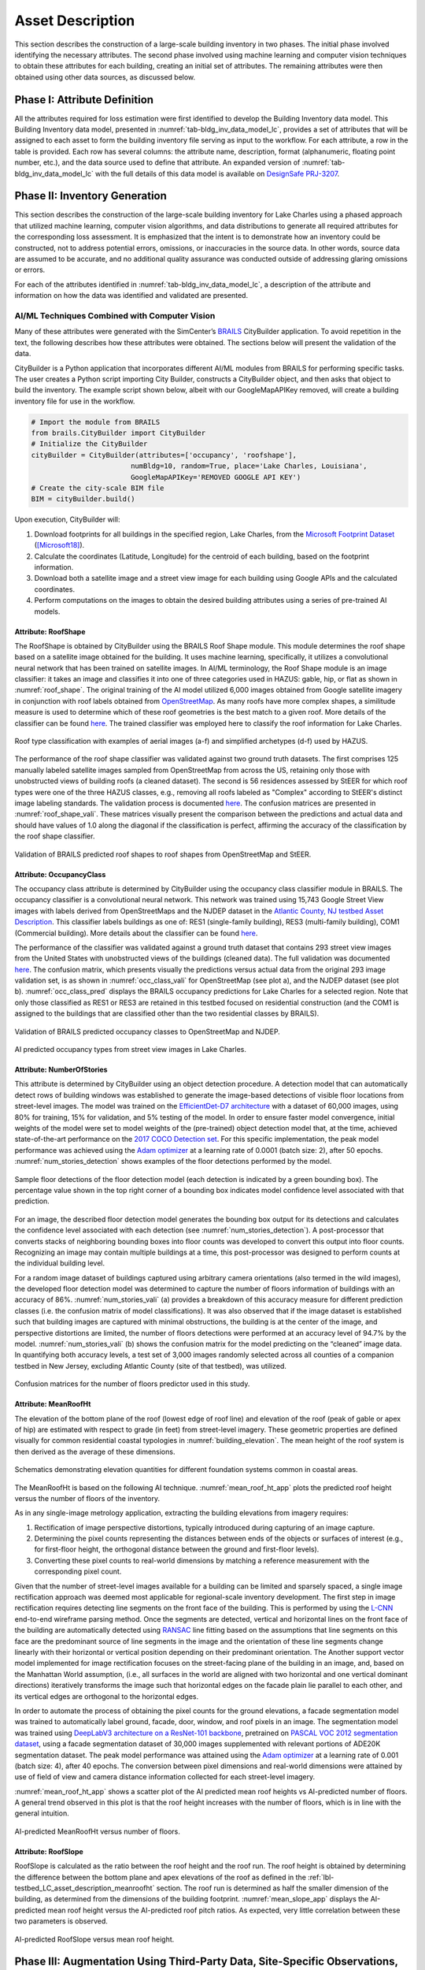 .. _lbl-testbed_LC_asset_description:

*****************
Asset Description
*****************

This section describes the construction of a large-scale building inventory in two phases. The initial 
phase involved identifying the necessary attributes. The second phase involved using machine learning and computer vision techniques to
obtain these attributes for each building, creating an initial set of attributes. The remaining attributes were then obtained using other data sources, as discussed below.

Phase I: Attribute Definition
=============================

All the attributes required for loss estimation were first identified to develop the Building Inventory 
data model. This Building Inventory data model, presented in :numref:`tab-bldg_inv_data_model_lc`, 
provides a set of attributes that will be assigned to each asset to form the building inventory file 
serving as input to the workflow. For each attribute, a row in the table is provided. Each 
row has several columns: the attribute name, description, 
format (alphanumeric, floating point number, etc.), and the data source used to define that attribute. 
An expanded version of :numref:`tab-bldg_inv_data_model_lc` with the full details of this data 
model is available on `DesignSafe PRJ-3207 <https://www.designsafe-ci.org/data/browser/public/designsafe.storage.published//PRJ-3207v4/01.%20Input:%20BIM%20-%20Building%20Inventory%20Data>`_.

.. csv-table:: Building inventory data model, detailed for Lake Charles Inventory.
   :name: tab-bldg_inv_data_model_lc
   :file: table/building_inventory_data_model_new.csv
   :header-rows: 1
   :align: center
   :widths: 15, 40, 25, 20

Phase II: Inventory Generation
==============================

This section describes the construction of the large-scale building inventory for Lake Charles using 
a phased approach that utilized machine learning, computer vision algorithms, and data distributions to 
generate all required attributes for 
the corresponding loss assessment. It is emphasized that the intent is to demonstrate how an 
inventory could be constructed, not to address potential errors, omissions, or inaccuracies in 
the source data. In other words, source data are assumed to be accurate, and no additional quality assurance 
was conducted outside of addressing glaring omissions or errors.

For each of the attributes identified in :numref:`tab-bldg_inv_data_model_lc`, 
a description of the attribute and information on how the data was identified and validated are presented.

AI/ML Techniques Combined with Computer Vision
----------------------------------------------

Many of these attributes were generated with the SimCenter’s 
`BRAILS <https://nheri-simcenter.github.io/BRAILS-Documentation/index.html>`_ CityBuilder application. 
To avoid repetition in the text, the following describes how these attributes 
were obtained. The sections below will present the validation of the data.

CityBuilder is a Python application that incorporates different AI/ML modules from BRAILS for performing 
specific tasks. The user creates a Python script importing City Builder, constructs a CityBuilder 
object, and then asks that object to build the inventory. The example script shown below, albeit 
with our GoogleMapAPIKey removed, will create a building inventory file for use in the workflow.

.. code-block:: python

   # Import the module from BRAILS
   from brails.CityBuilder import CityBuilder
   # Initialize the CityBuilder
   cityBuilder = CityBuilder(attributes=['occupancy', 'roofshape'], 
                           numBldg=10, random=True, place='Lake Charles, Louisiana', 
                           GoogleMapAPIKey='REMOVED GOOGLE API KEY')
   # Create the city-scale BIM file
   BIM = cityBuilder.build()

Upon execution, CityBuilder will:

#. Download footprints for all buildings in the specified region, Lake Charles, from the 
   `Microsoft Footprint Dataset <https://github.com/microsoft/USBuildingFootprints>`_ ([Microsoft18]_).
#. Calculate the coordinates (Latitude, Longitude) for the centroid of each building, based on the footprint information.
#. Download both a satellite image and a street view image for each building using Google APIs and the calculated coordinates.
#. Perform computations on the images to obtain the desired building attributes using a series of pre-trained AI models.

Attribute: RoofShape
````````````````````

The RoofShape is obtained by CityBuilder using the BRAILS Roof Shape module. This module 
determines the roof shape based on a satellite image obtained for the building. It uses machine 
learning, specifically, it utilizes a convolutional neural network that has been trained on satellite 
images. In AI/ML terminology, the Roof Shape module is an image classifier: it takes an image and 
classifies it into one of three categories used in HAZUS: gable, hip, or flat as shown in 
:numref:`roof_shape`. The original training of the AI model utilized 6,000 images obtained from Google 
satellite imagery in conjunction with roof labels obtained from 
`OpenStreetMap <https://www.openstreetmap.org/>`_. As many roofs have more complex shapes, a 
similitude measure is used to determine which of these roof geometries is the best match to a given roof. 
More details of the classifier can be found 
`here <https://nheri-simcenter.github.io/BRAILS-Documentation/common/user_manual/modules/roofClassifier.html>`_. 
The trained classifier was employed here to classify the roof information for Lake Charles.

.. figure:: figure/RoofShape.png
   :name: roof_shape
   :align: center
   :figclass: align-center
   :width: 500
   
   Roof type classification with examples of aerial images (a-f) and simplified archetypes (d-f) used by HAZUS.

The performance of the roof shape classifier was validated against two ground truth datasets. 
The first comprises 125 manually labeled satellite images sampled from OpenStreetMap from 
across the US, retaining only those with unobstructed views of building roofs (a cleaned dataset). 
The second is 56 residences assessed by StEER for which roof types were one of the three HAZUS classes, 
e.g., removing all roofs labeled as "Complex" according to StEER's distinct image labeling standards. 
The validation process is documented 
`here <https://nheri-simcenter.github.io/BRAILS-Documentation/common/technical_manual/roof.html>`_. 
The confusion matrices are presented in :numref:`roof_shape_vali`. These matrices visually present 
the comparison between the predictions and actual data and should have values of 1.0 along the diagonal 
if the classification is perfect, affirming the accuracy of the classification by the roof shape classifier.

.. figure:: figure/RoofShapeVali.png
   :name: roof_shape_vali
   :align: center
   :figclass: align-center
   :width: 600

   Validation of BRAILS predicted roof shapes to roof shapes from OpenStreetMap and StEER.

Attribute: OccupancyClass
`````````````````````````

The occupancy class attribute is determined by CityBuilder using the occupancy class classifier 
module in BRAILS. The occupancy classifier is a convolutional neural network. This network was trained 
using 15,743 Google Street View images with labels derived from OpenStreetMaps and the NJDEP dataset in 
the `Atlantic County, NJ testbed Asset Description <https://nheri-simcenter.github.io/R2D-Documentation/common/testbeds/atlantic_city/asset_description.html>`_.
This classifier labels buildings as one of: RES1 (single-family building), RES3 
(multi-family building), COM1 (Commercial building). More details about the classifier can be found 
`here <https://nheri-simcenter.github.io/BRAILS-Documentation/common/user_manual/modules/occupancyClassifier.html>`_.

The performance of the classifier was validated against a ground truth dataset that contains 293 street 
view images from the United States with unobstructed views of the buildings (cleaned data). The full 
validation was documented `here <https://nheri-simcenter.github.io/BRAILS-Documentation/common/technical_manual/occupancy.html>`_. 
The confusion matrix, which presents visually the predictions versus actual data from the original 
293 image validation set, is as shown in :numref:`occ_class_vali` for OpenStreetMap (see plot a), and 
the NJDEP dataset (see plot b). :numref:`occ_class_pred` displays the BRAILS occupancy predictions for 
Lake Charles for a selected region. Note that only those classified as RES1 or RES3 are retained in 
this testbed focused on residential construction (and the COM1 is assigned to the buildings that are classified 
other than the two residential classes by BRAILS).

.. figure:: figure/OccupancyClassVali.png
   :name: occ_class_vali
   :align: center
   :figclass: align-center
   :width: 600

   Validation of BRAILS predicted occupancy classes to OpenStreetMap and NJDEP.

.. figure:: figure/OccupancyClassPred.png
   :name: occ_class_pred
   :align: center
   :figclass: align-center
   :width: 600

   AI predicted occupancy types from street view images in Lake Charles.

Attribute: NumberOfStories
```````````````````````````

This attribute is determined by CityBuilder using an object detection procedure. A detection model that 
can automatically detect rows of building windows was established to generate the image-based detections 
of visible floor locations from street-level images. The model was trained on the 
`EfficientDet-D7 architecture <https://arxiv.org/abs/1911.09070>`_ with a dataset of 60,000 images, 
using 80% for training, 15% for validation, and 5% testing of the model. In order to ensure faster model 
convergence, initial weights of the model were set to model weights of the (pre-trained) object detection 
model that, at the time, achieved state-of-the-art performance on the 
`2017 COCO Detection set <https://cocodataset.org/#download>`_. For this 
specific implementation, the peak model performance was achieved using the `Adam optimizer <https://arxiv.org/abs/1412.6980>`_ at a learning 
rate of 0.0001 (batch size: 2), after 50 epochs. :numref:`num_stories_detection` shows examples of the 
floor detections performed by the model.

.. figure:: figure/NumOfStoriesDetection.png
   :name: num_stories_detection
   :align: center
   :figclass: align-center
   :width: 600

   Sample floor detections of the floor detection model (each detection is indicated by a green bounding box). The percentage value shown in the top right corner of a bounding box indicates model confidence level associated with that prediction.

For an image, the described floor detection model generates the bounding box output for its 
detections and calculates the confidence level associated with each detection 
(see :numref:`num_stories_detection`). A post-processor that converts stacks of neighboring 
bounding boxes into floor counts was developed to convert this output into floor counts. 
Recognizing an image may contain multiple buildings at a time, this post-processor was 
designed to perform counts at the individual building level. 

For a random image dataset of buildings captured using arbitrary camera orientations (also 
termed in the wild images), the developed floor detection model was determined to capture 
the number of floors information of buildings with an accuracy of 86%. 
:numref:`num_stories_vali` (a) provides a breakdown of this accuracy measure for 
different prediction classes (i.e. the confusion matrix of model classifications). 
It was also observed that if the image dataset is established such that building images 
are captured with minimal obstructions, the building is at the center of the image, and 
perspective distortions are limited, the number of floors detections were performed at an 
accuracy level of 94.7% by the model. :numref:`num_stories_vali` (b)
shows the confusion matrix for the model predicting on the “cleaned” image data. 
In quantifying both accuracy levels, a test set of 3,000 images randomly selected 
across all counties of a companion testbed in New Jersey, excluding Atlantic County (site of that 
testbed), was utilized.

.. figure:: figure/NumOfStoriesVali.png
   :name: num_stories_vali
   :align: center
   :figclass: align-center
   :width: 600

   Confusion matrices for the number of floors predictor used in this study.

.. _lbl-testbed_LC_asset_description_meanroofht:

Attribute: MeanRoofHt
``````````````````````

The elevation of the bottom plane of the roof (lowest edge of roof line) and elevation of the roof 
(peak of gable or apex of hip) are estimated with respect to grade (in feet) from street-level imagery. 
These geometric properties are defined visually for common residential coastal typologies in 
:numref:`building_elevation`. The mean height of the roof system is then derived as 
the average of these dimensions.

.. figure:: figure/BldgElev.png
   :name: building_elevation
   :align: center
   :figclass: align-center
   :width: 600
   
   Schematics demonstrating elevation quantities for different foundation systems common in coastal areas.

The MeanRoofHt is based on the following AI technique. :numref:`mean_roof_ht_app` 
plots the predicted roof height versus the number of floors of the inventory.

As in any single-image metrology application, extracting the building elevations from imagery requires:

#. Rectification of image perspective distortions, typically introduced during capturing of an image capture.
#. Determining the pixel counts representing the distances between ends of the objects or surfaces of interest 
   (e.g., for first-floor height, the orthogonal distance between the ground and first-floor levels).
#. Converting these pixel counts to real-world dimensions by matching a reference measurement with the 
   corresponding pixel count.

Given that the number of street-level images available for a building can be limited and sparsely spaced, 
a single image rectification approach was deemed most applicable for regional-scale inventory 
development. The first step in image rectification requires detecting line segments on the front 
face of the building. This is performed by using the `L-CNN <https://arxiv.org/abs/1905.03246>`_ 
end-to-end wireframe parsing method. Once the segments are detected, vertical and horizontal lines 
on the front face of the building are automatically detected using 
`RANSAC <https://dl.acm.org/doi/10.1145/358669.358692>`_ line fitting based on the 
assumptions that line segments on this face are the predominant source of line segments in the image 
and the orientation of these line segments change linearly with their horizontal or vertical position 
depending on their predominant orientation. The Another support vector model implemented for image 
rectification focuses on the street-facing plane of the building in an image, and, based on the 
Manhattan World assumption, (i.e., all surfaces in the world are aligned with two horizontal and 
one vertical dominant directions) iteratively transforms the image such that horizontal edges on the 
facade plain lie parallel to each other, and its vertical edges are orthogonal to the horizontal edges.

In order to automate the process of obtaining the pixel counts for the ground elevations, a facade 
segmentation model was trained to automatically label ground, facade, door, window, and roof pixels 
in an image. The segmentation model was trained using 
`DeepLabV3 architecture on a ResNet-101 backbone <https://arxiv.org/abs/1706.05587>`_, pretrained on 
`PASCAL VOC 2012 segmentation dataset <http://host.robots.ox.ac.uk/pascal/VOC/voc2012/>`_, using a 
facade segmentation dataset of 30,000 images supplemented with relevant portions of ADE20K segmentation 
dataset. The peak model performance was attained using the `Adam optimizer <https://arxiv.org/abs/1412.6980>`_ at a learning rate of 0.001 
(batch size: 4), after 40 epochs. The conversion between pixel dimensions and real-world dimensions were 
attained by use of field of view and camera distance information collected for each street-level imagery.

:numref:`mean_roof_ht_app` shows a scatter plot of the AI predicted mean roof heights vs AI-predicted number of floors. 
A general trend observed in this plot is that the roof height increases with the number of floors, 
which is in line with the general intuition.

.. figure:: figure/MeanRoofHtApp.png
   :name: mean_roof_ht_app
   :align: center
   :figclass: align-center
   :width: 400

   AI-predicted MeanRoofHt versus number of floors.

Attribute: RoofSlope
`````````````````````
RoofSlope is calculated as the ratio between the roof height and the roof run. The roof height is obtained 
by determining the difference between the bottom plane and apex elevations of the roof as defined in the 
:ref:`lbl-testbed_LC_asset_description_meanroofht` 
section. The roof run is determined as half the smaller dimension of the building, as determined from 
the dimensions of the building footprint. :numref:`mean_slope_app` displays the AI-predicted mean roof height versus the 
AI-predicted roof pitch ratios. As expected, very little correlation between these two parameters is observed.

.. figure:: figure/RoofSlopeApp.png
   :name: mean_slope_app
   :align: center
   :figclass: align-center
   :width: 400

   AI-predicted RoofSlope versus mean roof height.


Phase III: Augmentation Using Third-Party Data, Site-Specific Observations, and Existing Knowledge
==================================================================================================

The AI-generated building inventory is further augmented with multiple sources of information, including 
third-party datasets, site-specific statistics summarized from observations, and existing knowledge and 
engineering judgment. The following attributes are obtained or derived from third-party data.

Attribute: DWS II
-----------------

Design Wind Speed for Risk Category II construction in mph (ASCE 7-16) was obtained by queries to the 
`ATC Hazards by Location API <https://hazards.atcouncil.org/>`_ ([ATC20]_).

Attribute: LULC
---------------

Land use code is downloaded from `WebGIS <http://www.webgis.com/terr_pages/LA/lulcutm/calcasieu.html>`_.
Each land use class is represented by an integer as listed in :numref:`tab-bldg_inv_data_model_lc`.

Attribute: YearBuilt
--------------------

We initially derived the year built information from the National Structure Inventory (NSI), which contains year 
built information for geocoded addresses in the region of interest. It should be noted that not all buildings 
are included in the NSI dataset and the geocodes of the addresses do not perfectly match with building locations, 
as shown in :numref:`year_built_nsi`.

.. figure:: figure/YearBuiltNSI.png
   :name: year_built_nsi
   :align: center
   :figclass: align-center
   :width: 600

   National Structure Inventory data points.

To address this issue, `SURF <https://github.com/NHERI-SimCenter/SURF>`_ ([Wang19]_) is employed to construct and train a neural 
network on the year built information from the 
National Structure Inventory (NSI). The neural network is then used to predict the year built 
information for each building based on the spatial patterns it learned from the NSI dataset. 
The theory of using neural networks to learn the spatial patterns in data and to predict 
missing values is detailed `here <https://doi.org/10.1016/j.autcon.2020.103474>`_.  
The result is shown in :numref:`year_built_comp`.

.. figure:: figure/YearBuiltComp.png
   :name: year_built_comp
   :align: center
   :figclass: align-center
   :width: 700

   Comparison of year built between NSI and SURF.

In parallel to this exploration, `Zillow <https://www.zillow.com/>`_ also provides the year built information for 
many of the residential buildings in the studied region.

Similar to the implementation of the NSI dataset, the 1182 data points of year built from Zillow are used to train a 
neural network. :numref:`surf_yb_test` shows the verification of the trained neural network (predicted vs. true values,
Zillow dataset). More than :math:`85%` of buildings have prediction errors less than 20 years.  

.. figure:: figure/SURF_YearBuiltTest.png
   :name: surf_yb_test
   :align: center
   :figclass: align-center
   :width: 700

   SURF-predicted vs. original year built from Zillow dataset.

The neural network is used to predict the year built information for the entire Lake Charles inventory. :numref:`surf_yb_comp`
contrasts the resulting SURF-Zillow and the SURF-NSI year built spatial distribution. The difference in year built is relatively 
small for the downtown buildings (~1960s) but increases at the outskirts with a maximum of 80 years.
The Zillow-trained classifier is undergoing continued improvements and will be released with the next version of this testbed. 
The current version of the testbed will thus use the NSI data as the basis for the Year Built Attribute.

.. figure:: figure/YearBuilt_NSI_SURFZS.png
   :name: surf_yb_comp
   :align: center
   :figclass: align-center
   :width: 700

   SURF-NSI vs. SURF-Zillow: year built information.

Attribute: Garage
------------------

A garage detector utilizing the EfficientDet object detection architecture was trained to identify the 
existence of attached garages and carport structures in street-level imagery of the buildings 
included in the Lake Charles inventory. Properties are classified as either having an attached garage 
or not having an attached garage (which includes both detached garages and homes with no garage). 
The model was trained on the `EfficientDet-D4 architecture <https://arxiv.org/abs/1911.09070>`_ with 
a dataset of 1,887 images, using 80% for training, 10% for validation, and 10% for testing. 
Similar to the number of floors detector model, the initial weights of this model were set to the model weights 
of the (pre-trained) object detection model that, at the time, achieved state-of-the-art performance on 
the `2017 COCO Detection set <https://cocodataset.org/#download>`_. For this task, the peak detector 
performance was attained using the `Adam optimizer <https://arxiv.org/abs/1412.6980>`_ 
at a learning rate of 0.0001 (batch size: 2) after 25 epochs. :numref:`garage_eg` shows sample 
garage detections performed by the model.

.. figure:: figure/GarageDetection.png
   :name: garage_eg
   :align: center
   :figclass: align-center
   :width: 700

   Samples of the garage detection model showing successful identification of attached garages and carports.

On the test set, the model achieves an accuracy of 92%. :numref:`garage_cm` shows the confusion matrix of the 
model classifications on the test set. On a separate test set consisting of images from only Lake Charles, 
model performance is lower at 71%. :numref:`garage_cm` (b) shows the confusion matrix for model predictions on this 
latter dataset.

.. figure:: figure/GarageConfusionMatrix.png
   :name: garage_cm
   :align: center
   :figclass: align-center
   :width: 700

   Confusion matrices for the garage predictor used in this study. The matrix on the left (a) shows the model’s prediction accuracy when tested on a set of 189 images randomly selected from CA and NJ. The matrix on the right (b) depicts the model accuracy on images selected from the Lake Charles area.

Attribute: BuildingType
-----------------------

Based on information found in the National Structure Inventory, 89% of residential buildings 
(single-family and multi-family) are wood, while the rest are masonry. In the analysis, we conservatively 
assume all residential buildings are wood.

Attribute: AvgJanTemp
---------------------

The average temperature in Lake Charles in January is above the critical value of 25F, 
based on NOAA average daily temperature data. Referring to :numref:`tab-bldg_inv_data_model_lc`, we used 
"Above" for the buildings in the studied inventory.

Populated Inventories
=====================

Executing this three-phase process resulted in the assignment of all required attributes at the asset description 
stage of the workflow for the Lake Charles building inventory. :numref:`bldg_inv_lc` shows example data samples. 
The entire inventory can be accessed `here <https://www.designsafe-ci.org/data/browser/public/designsafe.storage.published/PRJ-3207v4>`_.

.. csv-table:: Illustrative sample of buildings in Lake Charles Inventory.
   :name: bldg_inv_lc
   :file: data/example_inventory_lc.csv
   :align: center
   :widths: 5, 7, 5, 6, 9, 7, 6, 7, 7, 7, 7, 9, 7, 6, 6

.. [ATC20]
   ATC (2020b), ATC Hazards By Location, https://hazards.atcouncil.org/, Applied Technology Council, Redwood City, CA.

.. [Wang19]
   Wang C. (2019), NHERI-SimCenter/SURF: v0.2.0 (Version v0.2.0). Zenodo. http://doi.org/10.5281/zenodo.3463676

.. [Microsoft18]
   Microsoft (2018), US Building Footprints. https://github.com/Microsoft/USBuildingFootprints

.. [FEMA21]
   FEMA (2021), Hazus Inventory Technical Manual. Hazus 4.2 Service Pack 3. Federal Emergency Management Agency, Washington D.C.